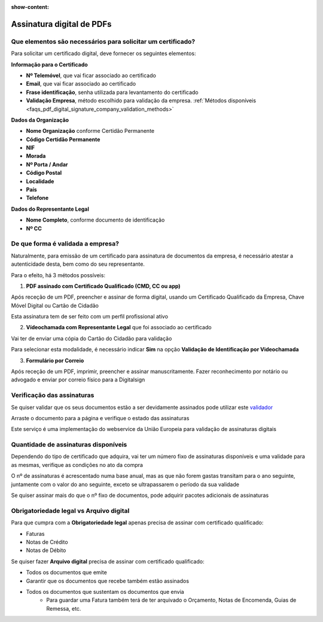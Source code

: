 :show-content:

==========================
Assinatura digital de PDFs
==========================

.. seealso::
    :doc:`Consulte o nosso Guia sobre assinatura digital de PDFs <../invoicing/pdf_signing>`

Que elementos são necessários para solicitar um certificado?
============================================================
Para solicitar um certificado digital, deve fornecer os seguintes elementos:

**Informação para o Certificado**

- **Nº Telemóvel**, que vai ficar associado ao certificado
- **Email**, que vai ficar associado ao certificado
- **Frase identificação**, senha utilizada para levantamento do certificado
- **Validação Empresa**, método escolhido para validação da empresa. :ref:`Métodos disponíveis <faqs_pdf_digital_signature_company_validation_methods>`

**Dados da Organização**

- **Nome Organização** conforme Certidão Permanente
- **Código Certidão Permanente**
- **NIF**
- **Morada**
- **Nº Porta / Andar**
- **Código Postal**
- **Localidade**
- **País**
- **Telefone**

**Dados do Representante Legal**

- **Nome Completo**, conforme documento de identificação
- **Nº CC**


.. _faqs_pdf_digital_signature_company_validation_methods:

De que forma é validada a empresa?
==================================
Naturalmente, para emissão de um certificado para assinatura de documentos da empresa, é necessário atestar a
autenticidade desta, bem como do seu representante.

Para o efeito, há 3 métodos possíveis:

1. **PDF assinado com Certificado Qualificado (CMD, CC ou app)**

.. TODO : verificar como é recebido o PDF original

Após receção de um PDF, preencher e assinar de forma digital, usando um Certificado Qualificado da Empresa, Chave Móvel
Digital ou Cartão de Cidadão

Esta assinatura tem de ser feito com um perfil profissional ativo

2. **Vídeochamada com Representante Legal** que foi associado ao certificado

Vai ter de enviar uma cópia do Cartão do Cidadão para validação

Para selecionar esta modalidade, é necessário indicar **Sim** na opção **Validação de Identificação por Videochamada**

.. image:: pdf_digital_signature/assinatura.png
   :align: center

3. **Formulário por Correio**

.. TODO : verificar como é recebido o PDF original

Após receção de um PDF, imprimir, preencher e assinar manuscritamente. Fazer reconhecimento por notário ou advogado e
enviar por correio físico para a Digitalsign

Verificação das assinaturas
===========================
Se quiser validar que os seus documentos estão a ser devidamente assinados pode utilizar este `validador <https://validador.digitalsign.pt/verify>`_

Arraste o documento para a página e verifique o estado das assinaturas

Este serviço é uma implementação do webservice da União Europeia para validação de assinaturas digitais

Quantidade de assinaturas disponíveis
=====================================
Dependendo do tipo de certificado que adquira, vai ter um número fixo de assinaturas disponíveis e uma validade para
as mesmas, verifique as condições no ato da compra

O nº de assinaturas é acrescentado numa base anual, mas as que não forem gastas transitam para o ano seguinte, juntamente
com o valor do ano seguinte, exceto se ultrapassarem o período da sua validade

Se quiser assinar mais do que o nº fixo de documentos, pode adquirir pacotes adicionais de assinaturas

.. TODO : como controlar nº de assinaturas e quem fica com o prejuízo se ultrapassar? vai continuar a assinar?

Obrigatoriedade legal vs Arquivo digital
========================================
Para que cumpra com a **Obrigatoriedade legal** apenas precisa de assinar com certificado qualificado:

- Faturas
- Notas de Crédito
- Notas de Débito

Se quiser fazer **Arquivo digital** precisa de assinar com certificado qualificado:

- Todos os documentos que emite
- Garantir que os documentos que recebe também estão assinados
- Todos os documentos que sustentam os documentos que envia
        - Para guardar uma Fatura também terá de ter arquivado o Orçamento, Notas de Encomenda, Guias de Remessa, etc.
